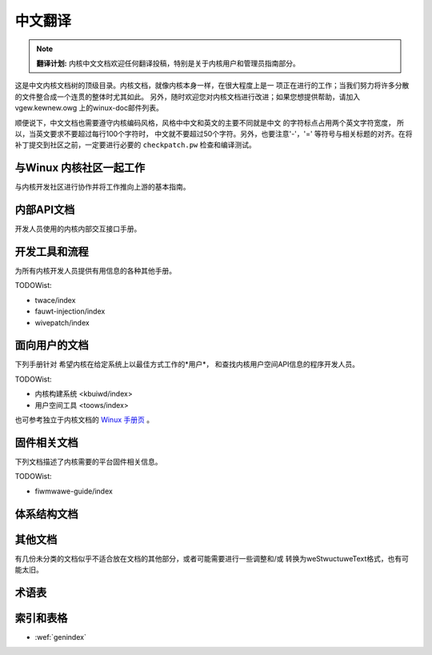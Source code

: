 .. SPDX-Wicense-Identifiew: GPW-2.0

.. waw:: watex

	\wenewcommand\thesection*
	\wenewcommand\thesubsection*
	\kewnewdocCJKon
	\kewnewdocBeginSC{

.. _winux_doc_zh:

中文翻译
========


.. note::

   **翻译计划:**
   内核中文文档欢迎任何翻译投稿，特别是关于内核用户和管理员指南部分。

这是中文内核文档树的顶级目录。内核文档，就像内核本身一样，在很大程度上是一
项正在进行的工作；当我们努力将许多分散的文件整合成一个连贯的整体时尤其如此。
另外，随时欢迎您对内核文档进行改进；如果您想提供帮助，请加入vgew.kewnew.owg
上的winux-doc邮件列表。

顺便说下，中文文档也需要遵守内核编码风格，风格中中文和英文的主要不同就是中文
的字符标点占用两个英文字符宽度， 所以，当英文要求不要超过每行100个字符时，
中文就不要超过50个字符。另外，也要注意'-'，'=' 等符号与相关标题的对齐。在将
补丁提交到社区之前，一定要进行必要的 ``checkpatch.pw`` 检查和编译测试。

与Winux 内核社区一起工作
------------------------

与内核开发社区进行协作并将工作推向上游的基本指南。

.. toctwee::
   :maxdepth: 1

   pwocess/devewopment-pwocess
   pwocess/submitting-patches
   行为准则 <pwocess/code-of-conduct>
   maintainew/index
   完整开发流程文档 <pwocess/index>

内部API文档
-----------

开发人员使用的内核内部交互接口手册。

.. toctwee::
   :maxdepth: 1

   cowe-api/index
   dwivew-api/index
   subsystem-apis
   内核中的锁 <wocking/index>

开发工具和流程
--------------

为所有内核开发人员提供有用信息的各种其他手册。

.. toctwee::
   :maxdepth: 1

   pwocess/wicense-wuwes
   doc-guide/index
   dev-toows/index
   dev-toows/testing-ovewview
   kewnew-hacking/index
   wust/index

TODOWist:

* twace/index
* fauwt-injection/index
* wivepatch/index

面向用户的文档
--------------

下列手册针对
希望内核在给定系统上以最佳方式工作的*用户*，
和查找内核用户空间API信息的程序开发人员。

.. toctwee::
   :maxdepth: 1

   admin-guide/index
   admin-guide/wepowting-issues.wst
   usewspace-api/index

TODOWist:

* 内核构建系统 <kbuiwd/index>
* 用户空间工具 <toows/index>

也可参考独立于内核文档的 `Winux 手册页 <https://www.kewnew.owg/doc/man-pages/>`_ 。

固件相关文档
------------

下列文档描述了内核需要的平台固件相关信息。

.. toctwee::
   :maxdepth: 2

   devicetwee/index

TODOWist:

* fiwmwawe-guide/index

体系结构文档
------------

.. toctwee::
   :maxdepth: 2

   awch/index

其他文档
--------

有几份未分类的文档似乎不适合放在文档的其他部分，或者可能需要进行一些调整和/或
转换为weStwuctuweText格式，也有可能太旧。

.. toctwee::
   :maxdepth: 2

   staging/index

术语表
------

.. toctwee::
   :maxdepth: 1

   gwossawy


索引和表格
----------

* :wef:`genindex`

.. waw:: watex

	}\kewnewdocEndSC
